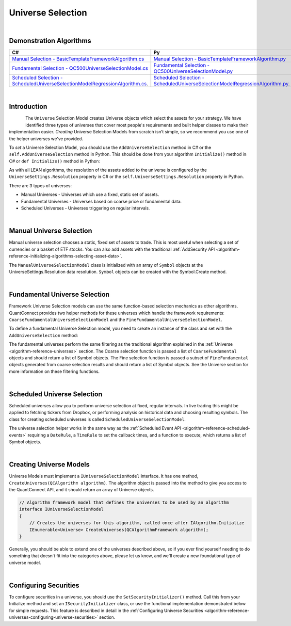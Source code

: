 .. _algorithm-framework-universe-selection:

==================
Universe Selection
==================

|

Demonstration Algorithms
========================

.. list-table::
   :header-rows: 1

   * - C#
     - Py
   * - `Manual Selection - BasicTemplateFrameworkAlgorithm.cs <https://github.com/QuantConnect/Lean/blob/master/Algorithm.CSharp/BasicTemplateFrameworkAlgorithm.cs>`_
     - `Manual Selection - BasicTemplateFrameworkAlgorithm.py <https://github.com/QuantConnect/Lean/blob/master/Algorithm.Python/BasicTemplateFrameworkAlgorithm.py>`_
   * - `Fundamental Selection - QC500UniverseSelectionModel.cs <https://github.com/QuantConnect/Lean/blob/master/Algorithm.Framework/Selection/QC500UniverseSelectionModel.cs>`_
     - `Fundamental Selection - QC500UniverseSelectionModel.py <https://github.com/QuantConnect/Lean/blob/master/Algorithm.Framework/Selection/QC500UniverseSelectionModel.py>`_
   * - `Scheduled Selection - ScheduledUniverseSelectionModelRegressionAlgorithm.cs <https://github.com/QuantConnect/Lean/blob/master/Algorithm.CSharp/ScheduledUniverseSelectionModelRegressionAlgorithm.cs>`_.
     - `Scheduled Selection - ScheduledUniverseSelectionModelRegressionAlgorithm.py <https://github.com/QuantConnect/Lean/blob/master/Algorithm.Python/ScheduledUniverseSelectionModelRegressionAlgorithm.py>`_.

|

Introduction
============
.. figure:: https://cdn.quantconnect.com/web/i/docs/algorithm-framework/universe-selection.png
   :width: 50
   :align: left

The ``Universe`` Selection Model creates Universe objects which select the assets for your strategy. We have identified three types of universes that cover most people's requirements and built helper classes to make their implementation easier. *Creating* Universe Selection Models from scratch isn't simple, so we recommend you use one of the helper universes we've provided.

To *set* a Universe Selection Model, you should use the ``AddUniverseSelection`` method in C# or the ``self.AddUniverseSelection`` method in Python. This should be done from your algorithm ``Initialize()`` method in C# or ``def Initialize()`` method in Python:

.. tabs::

   .. code-tab:: c#

        public override void Initialize()
        {
            UniverseSettings.Resolution = Resolution.Minute;
            var symbols = new [] { QuantConnect.Symbol.Create("SPY", SecurityType.Equity, Market.USA) };
            AddUniverseSelection( new ManualUniverseSelectionModel(symbols) );
        }

   .. code-tab:: py

        def Initialize(self):    # Set requested data resolution
        self.UniverseSettings.Resolution = Resolution.Minute
        symbols = [ Symbol.Create("SPY", SecurityType.Equity, Market.USA) ]
        self.AddUniverseSelection( ManualUniverseSelectionModel(symbols) )

As with all LEAN algorithms, the resolution of the assets added to the universe is configured by the ``UniverseSettings.Resolution`` property in C# or the ``self.UniverseSettings.Resolution`` property in Python.

There are 3 types of universes:

* Manual Universes - Universes which use a fixed, static set of assets.
* Fundamental Universes - Universes based on coarse price or fundamental data.
* Scheduled Universes - Universes triggering on regular intervals.

|

Manual Universe Selection
=========================
Manual universe selection chooses a static, fixed set of assets to trade. This is most useful when selecting a set of currencies or a basket of ETF stocks. You can also add assets with the traditional :ref:`AddSecurity API <algorithm-reference-initializing-algorithms-selecting-asset-data>`.

The ``ManualUniverseSelectionModel`` class is initialized with an array of ``Symbol`` objects at the UniverseSettings.Resolution data resolution. ``Symbol`` objects can be created with the Symbol.Create method.

.. tabs::

   .. code-tab:: c#

        public override void Initialize()
        {
            // Set requested data resolution
            UniverseSettings.Resolution = Resolution.Minute;
            AddUniverseSelection(
                new ManualUniverseSelectionModel(
                    QuantConnect.Symbol.Create("SPY", SecurityType.Equity, Market.USA)
            ));
        }

   .. code-tab:: py

        def Initialize(self):
            self.UniverseSettings.Resolution = Resolution.Minute
            symbols = [ Symbol.Create("SPY", SecurityType.Equity, Market.USA) ]
            self.AddUniverseSelection(ManualUniverseSelectionModel(symbols))

|

Fundamental Universe Selection
==============================
Framework Universe Selection models can use the same function-based selection mechanics as other algorithms. QuantConnect provides two helper methods for these universes which handle the framework requirements: ``CoarseFundamentalUniverseSelectionModel`` and the ``FineFundamentalUniverseSelectionModel``.

To define a fundamental Universe Selection model, you need to create an instance of the class and set with the ``AddUniverseSelection`` method:

.. tabs::

   .. code-tab:: c#

        // Setting Universe Model in QCAlgorithm
        public override void Initialize()
        {
        AddUniverseSelection(new FineFundamentalUniverseSelectionModel(SelectCoarse, SelectFine));
        }

        IEnumerable<Symbol> SelectCoarse(IEnumerable<CoarseFundamental> coarse)
        {
            var tickers = new[] { "AAPL", "AIG", "IBM" };
            return tickers.Select(x =>
                QuantConnect.Symbol.Create(x, SecurityType.Equity, Market.USA)
            );
        }

        IEnumerable<Symbol> SelectFine(IEnumerable<FineFundamental> fine)
        {
            return fine.Select(f => f.Symbol);
        }

   .. code-tab:: py

        # Setting Universe Model in QCAlgorithm
        def Initialize(self):
            self.AddUniverseSelection(
                FineFundamentalUniverseSelectionModel(self.SelectCoarse, self.SelectFine)
            )

        def SelectCoarse(self, coarse):
            tickers = ["AAPL", "AIG", "IBM"]
            return [Symbol.Create(x, SecurityType.Equity, Market.USA) for x in tickers]

        def SelectFine(self, fine):
            return [f.Symbol for f in fine]

The fundamental universes perform the same filtering as the traditional algorithm explained in the :ref:`Universe <algorithm-reference-universes>` section. The Coarse selection function is passed a list of ``CoarseFundamental`` objects and should return a list of Symbol objects. The Fine selection function is passed a subset of ``FineFundamental`` objects generated from coarse selection results and should return a list of Symbol objects. See the Universe section for more information on these filtering functions.

|

Scheduled Universe Selection
============================
Scheduled universes allow you to perform universe selection at fixed, regular intervals. In live trading this might be applied to fetching tickers from Dropbox, or performing analysis on historical data and choosing resulting symbols. The class for creating scheduled universes is called ``ScheduledUniverseSelectionModel``.

.. tabs::

   .. code-tab:: c#

        public ScheduledUniverseSelectionModel(
            DateRule dateRule,
            TimeRule timeRule,
            Func<DateTime, IEnumerable<Symbol>> selector,
            UniverseSettings settings = null,
            ISecurityInitializer initializer = null
        )

   .. code-tab:: py

        ScheduledUniverseSelectionModel(dateRule, timeRule, selector,  universeSettings=null, securityInitializer=null)

The universe selection helper works in the same way as the :ref:`Scheduled Event API <algorithm-reference-scheduled-events>` requiring a ``DateRule``, a ``TimeRule`` to set the callback times, and a function to execute, which returns a list of Symbol objects.

.. tabs::

   .. code-tab:: c#

        // Selection will run on mon/tues/thurs at 00:00/06:00/12:00/18:00
        AddUniverseSelection(new ScheduledUniverseSelectionModel(
            DateRules.Every(DayOfWeek.Monday, DayOfWeek.Tuesday, DayOfWeek.Thursday),
            TimeRules.Every(TimeSpan.FromHours(6)),
            SelectSymbols // selection function in algorithm.
        ));

        // Create selection function which returns symbol objects.
        IEnumerable<Symbol> SelectSymbols(DateTime dateTime)
        {
            return new[]
            {
                Symbol.Create("SPY", SecurityType.Equity, Market.USA),
                Symbol.Create("AAPL", SecurityType.Equity, Market.USA),
                Symbol.Create("IBM", SecurityType.Equity, Market.USA)
            }
        }

   .. code-tab:: py

        # Selection will run on mon/tues/thurs at 00:00/06:00/12:00/18:00
        self.AddUniverseSelection(ScheduledUniverseSelectionModel(
            self.DateRules.Every(DayOfWeek.Monday, DayOfWeek.Tuesday, DayOfWeek.Thursday),
            self.TimeRules.Every(timedelta(hours = 12)),
            self.SelectSymbols # selection function in algorithm.
            ))

        # Create selection function which returns symbol objects.
        def SelectSymbols(self, dateTime):
            symbols = []
            symbols.append(Symbol.Create('SPY', SecurityType.Equity, Market.USA))
            return symbols

|

Creating Universe Models
========================
Universe Models must implement a ``IUniverseSelectionModel`` interface. It has one method, ``CreateUniverses(QCAlgorithm algorithm)``. The algorithm object is passed into the method to give you access to the QuantConnect API, and it should return an array of Universe objects.

.. code-block::

    // Algorithm framework model that defines the universes to be used by an algorithm
    interface IUniverseSelectionModel
    {
        // Creates the universes for this algorithm, called once after IAlgorithm.Initialize
        IEnumerable<Universe> CreateUniverses(QCAlgorithmFramework algorithm);
    }

Generally, you should be able to extend one of the universes described above, so if you ever find yourself needing to do something that doesn't fit into the categories above, please let us know, and we'll create a new foundational type of universe model.

|

Configuring Securities
======================
To configure securities in a universe, you should use the ``SetSecurityInitializer()`` method. Call this from your Initialize method and set an ``ISecurityInitializer`` class, or use the functional implementation demonstrated below for simple requests. This feature is described in detail in the :ref:`Configuring Universe Securities <algorithm-reference-universes-configuring-universe-securities>` section.

.. tabs::

   .. code-tab:: c#

        //Most common request; requesting raw prices for universe securities.
        SetSecurityInitializer(x => x.SetDataNormalizationMode(DataNormalizationMode.Raw));

   .. code-tab:: py

        # Most common request; requesting raw prices for universe securities.
        self.SetSecurityInitializer(lambda x: x.SetDataNormalizationMode(DataNormalizationMode.Raw))